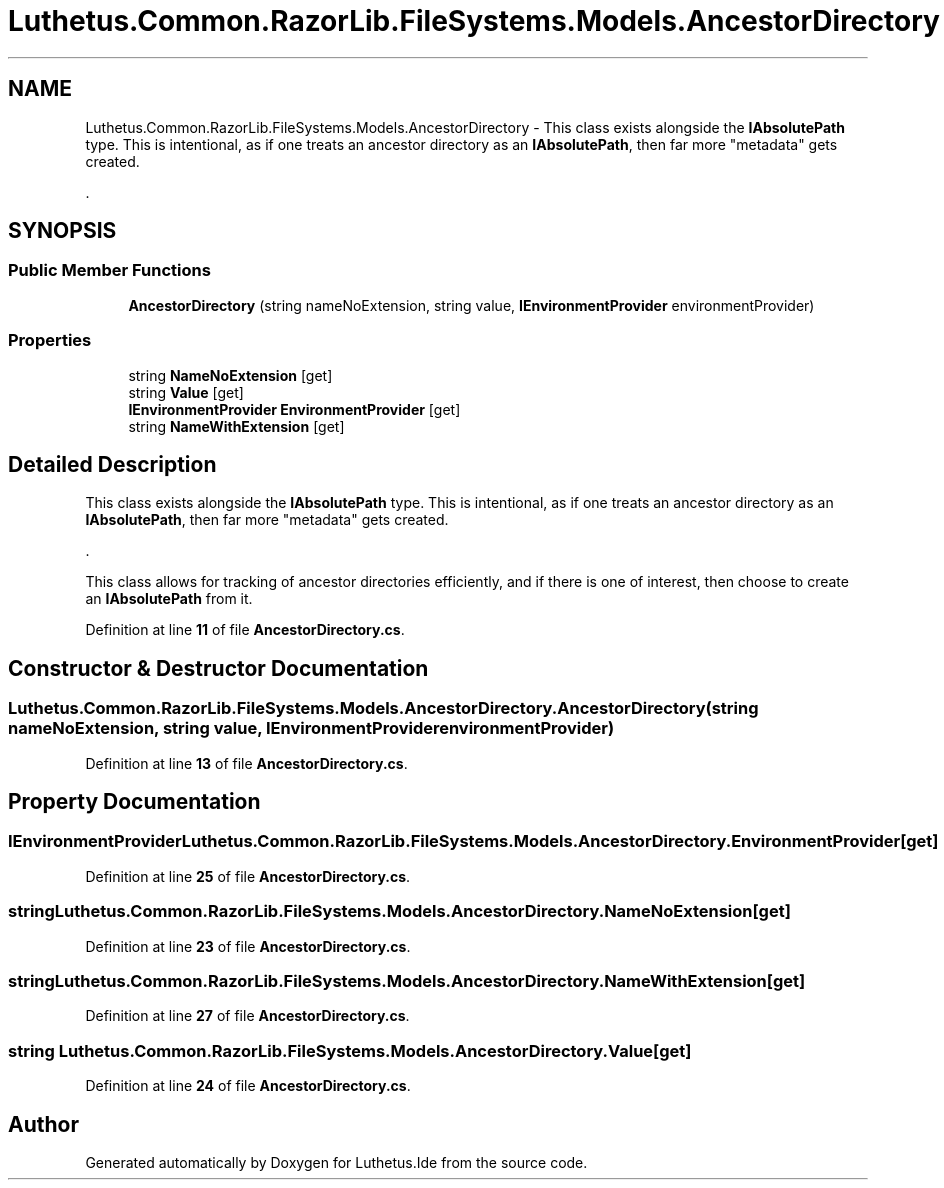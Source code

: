 .TH "Luthetus.Common.RazorLib.FileSystems.Models.AncestorDirectory" 3 "Version 1.0.0" "Luthetus.Ide" \" -*- nroff -*-
.ad l
.nh
.SH NAME
Luthetus.Common.RazorLib.FileSystems.Models.AncestorDirectory \- This class exists alongside the \fBIAbsolutePath\fP type\&. This is intentional, as if one treats an ancestor directory as an \fBIAbsolutePath\fP, then far more "metadata" gets created\&.
.br

.br
\&.  

.SH SYNOPSIS
.br
.PP
.SS "Public Member Functions"

.in +1c
.ti -1c
.RI "\fBAncestorDirectory\fP (string nameNoExtension, string value, \fBIEnvironmentProvider\fP environmentProvider)"
.br
.in -1c
.SS "Properties"

.in +1c
.ti -1c
.RI "string \fBNameNoExtension\fP\fR [get]\fP"
.br
.ti -1c
.RI "string \fBValue\fP\fR [get]\fP"
.br
.ti -1c
.RI "\fBIEnvironmentProvider\fP \fBEnvironmentProvider\fP\fR [get]\fP"
.br
.ti -1c
.RI "string \fBNameWithExtension\fP\fR [get]\fP"
.br
.in -1c
.SH "Detailed Description"
.PP 
This class exists alongside the \fBIAbsolutePath\fP type\&. This is intentional, as if one treats an ancestor directory as an \fBIAbsolutePath\fP, then far more "metadata" gets created\&.
.br

.br
\&. 

This class allows for tracking of ancestor directories efficiently, and if there is one of interest, then choose to create an \fBIAbsolutePath\fP from it\&. 
.PP
Definition at line \fB11\fP of file \fBAncestorDirectory\&.cs\fP\&.
.SH "Constructor & Destructor Documentation"
.PP 
.SS "Luthetus\&.Common\&.RazorLib\&.FileSystems\&.Models\&.AncestorDirectory\&.AncestorDirectory (string nameNoExtension, string value, \fBIEnvironmentProvider\fP environmentProvider)"

.PP
Definition at line \fB13\fP of file \fBAncestorDirectory\&.cs\fP\&.
.SH "Property Documentation"
.PP 
.SS "\fBIEnvironmentProvider\fP Luthetus\&.Common\&.RazorLib\&.FileSystems\&.Models\&.AncestorDirectory\&.EnvironmentProvider\fR [get]\fP"

.PP
Definition at line \fB25\fP of file \fBAncestorDirectory\&.cs\fP\&.
.SS "string Luthetus\&.Common\&.RazorLib\&.FileSystems\&.Models\&.AncestorDirectory\&.NameNoExtension\fR [get]\fP"

.PP
Definition at line \fB23\fP of file \fBAncestorDirectory\&.cs\fP\&.
.SS "string Luthetus\&.Common\&.RazorLib\&.FileSystems\&.Models\&.AncestorDirectory\&.NameWithExtension\fR [get]\fP"

.PP
Definition at line \fB27\fP of file \fBAncestorDirectory\&.cs\fP\&.
.SS "string Luthetus\&.Common\&.RazorLib\&.FileSystems\&.Models\&.AncestorDirectory\&.Value\fR [get]\fP"

.PP
Definition at line \fB24\fP of file \fBAncestorDirectory\&.cs\fP\&.

.SH "Author"
.PP 
Generated automatically by Doxygen for Luthetus\&.Ide from the source code\&.
